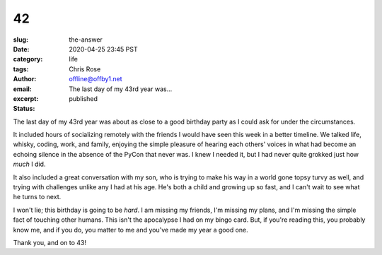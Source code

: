 42
########################################################################
:slug: the-answer
:date: 2020-04-25 23:45 PST
:category: life
:tags: 
:author: Chris Rose
:email: offline@offby1.net
:excerpt: The last day of my 43rd year was...
:status: published
   
The last day of my 43rd year was about as close to a good birthday party as I
could ask for under the circumstances.

It included hours of socializing remotely with the friends I would have seen
this week in a better timeline. We talked life, whisky, coding, work, and
family, enjoying the simple pleasure of hearing each others' voices in what had
become an echoing silence in the absence of the PyCon that never was. I knew I
needed it, but I had never quite grokked just how *much* I did.

It also included a great conversation with my son, who is trying to make his way
in a world gone topsy turvy as well, and trying with challenges unlike any I had
at his age. He's both a child and growing up so fast, and I can't wait to see
what he turns to next.

I won't lie; this birthday is going to be *hard*. I am missing my friends, I'm
missing my plans, and I'm missing the simple fact of touching other humans. This
isn't the apocalypse I had on my bingo card. But, if you're reading this, you
probably know me, and if you do, you matter to me and you've made my year a good
one.

Thank you, and on to 43!
